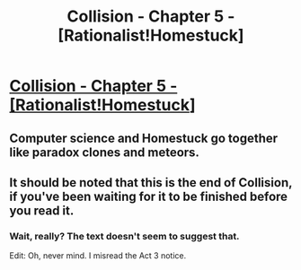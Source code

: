 #+TITLE: Collision - Chapter 5 - [Rationalist!Homestuck]

* [[http://archiveofourown.org/works/3398243/chapters/22995744][Collision - Chapter 5 - [Rationalist!Homestuck]]]
:PROPERTIES:
:Author: Daneels_Soul
:Score: 13
:DateUnix: 1490247961.0
:DateShort: 2017-Mar-23
:END:

** Computer science and Homestuck go together like paradox clones and meteors.
:PROPERTIES:
:Author: gryfft
:Score: 5
:DateUnix: 1490249143.0
:DateShort: 2017-Mar-23
:END:


** It should be noted that this is the end of Collision, if you've been waiting for it to be finished before you read it.
:PROPERTIES:
:Author: callmebrotherg
:Score: 4
:DateUnix: 1490257782.0
:DateShort: 2017-Mar-23
:END:

*** Wait, really? The text doesn't seem to suggest that.

Edit: Oh, never mind. I misread the Act 3 notice.
:PROPERTIES:
:Score: 1
:DateUnix: 1490375810.0
:DateShort: 2017-Mar-24
:END:
